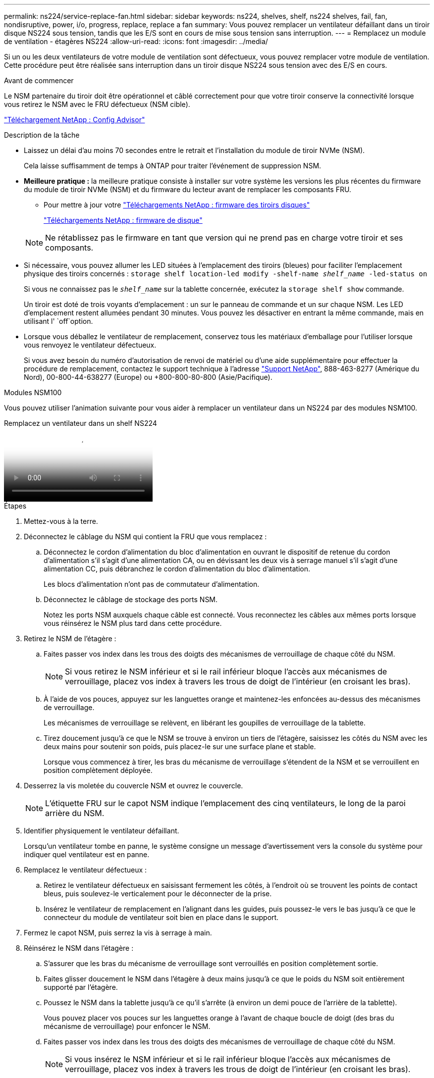 ---
permalink: ns224/service-replace-fan.html 
sidebar: sidebar 
keywords: ns224, shelves, shelf, ns224 shelves, fail, fan, nondisruptive, power, i/o, progress, replace, replace a fan 
summary: Vous pouvez remplacer un ventilateur défaillant dans un tiroir disque NS224 sous tension, tandis que les E/S sont en cours de mise sous tension sans interruption. 
---
= Remplacez un module de ventilation - étagères NS224
:allow-uri-read: 
:icons: font
:imagesdir: ../media/


[role="lead"]
Si un ou les deux ventilateurs de votre module de ventilation sont défectueux, vous pouvez remplacer votre module de ventilation. Cette procédure peut être réalisée sans interruption dans un tiroir disque NS224 sous tension avec des E/S en cours.

.Avant de commencer
Le NSM partenaire du tiroir doit être opérationnel et câblé correctement pour que votre tiroir conserve la connectivité lorsque vous retirez le NSM avec le FRU défectueux (NSM cible).

https://mysupport.netapp.com/site/tools/tool-eula/activeiq-configadvisor["Téléchargement NetApp : Config Advisor"^]

.Description de la tâche
* Laissez un délai d'au moins 70 secondes entre le retrait et l'installation du module de tiroir NVMe (NSM).
+
Cela laisse suffisamment de temps à ONTAP pour traiter l'événement de suppression NSM.

* *Meilleure pratique :* la meilleure pratique consiste à installer sur votre système les versions les plus récentes du firmware du module de tiroir NVMe (NSM) et du firmware du lecteur avant de remplacer les composants FRU.
+
** Pour mettre à jour votre https://mysupport.netapp.com/site/downloads/firmware/disk-shelf-firmware["Téléchargements NetApp : firmware des tiroirs disques"^]
+
https://mysupport.netapp.com/site/downloads/firmware/disk-drive-firmware["Téléchargements NetApp : firmware de disque"^]

+
[NOTE]
====
Ne rétablissez pas le firmware en tant que version qui ne prend pas en charge votre tiroir et ses composants.

====


* Si nécessaire, vous pouvez allumer les LED situées à l'emplacement des tiroirs (bleues) pour faciliter l'emplacement physique des tiroirs concernés : `storage shelf location-led modify -shelf-name _shelf_name_ -led-status on`
+
Si vous ne connaissez pas le `_shelf_name_` sur la tablette concernée, exécutez la `storage shelf show` commande.

+
Un tiroir est doté de trois voyants d'emplacement : un sur le panneau de commande et un sur chaque NSM. Les LED d'emplacement restent allumées pendant 30 minutes. Vous pouvez les désactiver en entrant la même commande, mais en utilisant l' `off`option.

* Lorsque vous déballez le ventilateur de remplacement, conservez tous les matériaux d'emballage pour l'utiliser lorsque vous renvoyez le ventilateur défectueux.
+
Si vous avez besoin du numéro d'autorisation de renvoi de matériel ou d'une aide supplémentaire pour effectuer la procédure de remplacement, contactez le support technique à l'adresse https://mysupport.netapp.com/site/global/dashboard["Support NetApp"^], 888-463-8277 (Amérique du Nord), 00-800-44-638277 (Europe) ou +800-800-80-800 (Asie/Pacifique).



[role="tabbed-block"]
====
.Modules NSM100
--
Vous pouvez utiliser l'animation suivante pour vous aider à remplacer un ventilateur dans un NS224 par des modules NSM100.

.Remplacez un ventilateur dans un shelf NS224
video::29635ff8-ae86-4a48-ab2a-aa86002f3b66[panopto]
.Étapes
. Mettez-vous à la terre.
. Déconnectez le câblage du NSM qui contient la FRU que vous remplacez :
+
.. Déconnectez le cordon d'alimentation du bloc d'alimentation en ouvrant le dispositif de retenue du cordon d'alimentation s'il s'agit d'une alimentation CA, ou en dévissant les deux vis à serrage manuel s'il s'agit d'une alimentation CC, puis débranchez le cordon d'alimentation du bloc d'alimentation.
+
Les blocs d'alimentation n'ont pas de commutateur d'alimentation.

.. Déconnectez le câblage de stockage des ports NSM.
+
Notez les ports NSM auxquels chaque câble est connecté. Vous reconnectez les câbles aux mêmes ports lorsque vous réinsérez le NSM plus tard dans cette procédure.



. Retirez le NSM de l'étagère :
+
.. Faites passer vos index dans les trous des doigts des mécanismes de verrouillage de chaque côté du NSM.
+

NOTE: Si vous retirez le NSM inférieur et si le rail inférieur bloque l'accès aux mécanismes de verrouillage, placez vos index à travers les trous de doigt de l'intérieur (en croisant les bras).

.. À l'aide de vos pouces, appuyez sur les languettes orange et maintenez-les enfoncées au-dessus des mécanismes de verrouillage.
+
Les mécanismes de verrouillage se relèvent, en libérant les goupilles de verrouillage de la tablette.

.. Tirez doucement jusqu'à ce que le NSM se trouve à environ un tiers de l'étagère, saisissez les côtés du NSM avec les deux mains pour soutenir son poids, puis placez-le sur une surface plane et stable.
+
Lorsque vous commencez à tirer, les bras du mécanisme de verrouillage s'étendent de la NSM et se verrouillent en position complètement déployée.



. Desserrez la vis moletée du couvercle NSM et ouvrez le couvercle.
+

NOTE: L'étiquette FRU sur le capot NSM indique l'emplacement des cinq ventilateurs, le long de la paroi arrière du NSM.

. Identifier physiquement le ventilateur défaillant.
+
Lorsqu'un ventilateur tombe en panne, le système consigne un message d'avertissement vers la console du système pour indiquer quel ventilateur est en panne.

. Remplacez le ventilateur défectueux :
+
.. Retirez le ventilateur défectueux en saisissant fermement les côtés, à l'endroit où se trouvent les points de contact bleus, puis soulevez-le verticalement pour le déconnecter de la prise.
.. Insérez le ventilateur de remplacement en l'alignant dans les guides, puis poussez-le vers le bas jusqu'à ce que le connecteur du module de ventilateur soit bien en place dans le support.


. Fermez le capot NSM, puis serrez la vis à serrage à main.
. Réinsérez le NSM dans l'étagère :
+
.. S'assurer que les bras du mécanisme de verrouillage sont verrouillés en position complètement sortie.
.. Faites glisser doucement le NSM dans l'étagère à deux mains jusqu'à ce que le poids du NSM soit entièrement supporté par l'étagère.
.. Poussez le NSM dans la tablette jusqu'à ce qu'il s'arrête (à environ un demi pouce de l'arrière de la tablette).
+
Vous pouvez placer vos pouces sur les languettes orange à l'avant de chaque boucle de doigt (des bras du mécanisme de verrouillage) pour enfoncer le NSM.

.. Faites passer vos index dans les trous des doigts des mécanismes de verrouillage de chaque côté du NSM.
+

NOTE: Si vous insérez le NSM inférieur et si le rail inférieur bloque l'accès aux mécanismes de verrouillage, placez vos index à travers les trous de doigt de l'intérieur (en croisant les bras).

.. À l'aide de vos pouces, appuyez sur les languettes orange et maintenez-les enfoncées au-dessus des mécanismes de verrouillage.
.. Poussez doucement vers l'avant pour placer les loquets au-dessus de la butée.
.. Libérez vos pouces des haut des mécanismes de verrouillage, puis continuez à pousser jusqu'à ce que les mécanismes de verrouillage s'enclenchent.
+
Le NSM doit être complètement inséré dans l'étagère et aligné avec les bords de l'étagère.



. Reconnectez le câblage au NSM :
+
.. Reconnectez le câblage de stockage aux deux mêmes ports NSM.
+
Les câbles sont insérés avec la languette de retrait du connecteur orientée vers le haut. Lorsqu'un câble est inséré correctement, il s'enclenche.

.. Rebranchez le cordon d'alimentation sur le bloc d'alimentation, puis fixez-le à l'aide du dispositif de retenue du cordon d'alimentation s'il s'agit d'un bloc d'alimentation CA, ou serrez les deux vis à serrage manuel s'il s'agit d'un bloc d'alimentation CC, puis débranchez le cordon d'alimentation du bloc d'alimentation.
+
Lorsqu'elle fonctionne correctement, la LED bicolore d'un bloc d'alimentation s'allume en vert.

+
En outre, les deux LED LNK (vertes) du port NSM s'allument. Si un voyant LNK ne s'allume pas, réinstallez le câble.



. Vérifiez que les voyants d'avertissement (orange) du NSM contenant le ventilateur défectueux et le panneau d'affichage de l'opérateur du tiroir ne sont plus allumés.
+
Les voyants d'avertissement NSM s'éteignent après le redémarrage du NSM et ne détectent plus de problème de ventilateur. Cela peut prendre trois à cinq minutes.

. Vérifiez que le NSM est correctement câblé en exécutant Active IQ Config Advisor.
+
Si des erreurs de câblage sont générées, suivez les actions correctives fournies.

+
https://mysupport.netapp.com/site/tools/tool-eula/activeiq-configadvisor["Téléchargement NetApp : Config Advisor"^]



--
.Modules NSM100B
--
.Étapes
. Mettez-vous à la terre.
. Déconnectez le câblage du NSM qui contient la FRU que vous remplacez :
+
.. Déconnectez le cordon d'alimentation du bloc d'alimentation en ouvrant le dispositif de retenue du cordon d'alimentation s'il s'agit d'une alimentation CA, ou en dévissant les deux vis à serrage manuel s'il s'agit d'une alimentation CC, puis débranchez le cordon d'alimentation du bloc d'alimentation.
+
Les blocs d'alimentation n'ont pas de commutateur d'alimentation.

.. Déconnectez le câblage de stockage des ports NSM.
+
Notez les ports NSM auxquels chaque câble est connecté. Vous reconnectez les câbles aux mêmes ports lorsque vous réinsérez le NSM plus tard dans cette procédure.



. Déposer le NSM :
+
image::../media/drw_g_and_t_handles_remove_ieops-1837.svg[Retirez le NSM.]

+
[cols="1,4"]
|===


 a| 
image::../media/icon_round_1.png[Légende numéro 1]
 a| 
Aux deux extrémités du NSM, poussez les languettes de verrouillage verticales vers l'extérieur pour libérer les poignées.



 a| 
image::../media/icon_round_2.png[Légende numéro 2]
 a| 
** Tirez les poignées vers vous pour détacher le NSM du fond de panier central.
+
Lorsque vous tirez, les poignées sortent du shelf. Lorsque vous ressentez une certaine résistance, continuez à tirer.

** Faites glisser le NSM hors de la tablette et placez-le sur une surface plane et stable.
+
Assurez-vous de soutenir le bas du NSM lorsque vous le faites glisser hors de l'étagère.





 a| 
image::../media/icon_round_3.png[Numéro de légende 3]
 a| 
Faites pivoter les poignées vers le haut (à côté des languettes) pour les écarter.

|===
. Ouvrez le capot NSM en tournant la vis à molette dans le sens inverse des aiguilles d'une montre pour la desserrer, puis ouvrez le capot.
+

NOTE: L'étiquette FRU sur le capot NSM indique l'emplacement des cinq ventilateurs, le long de la paroi arrière du NSM.

. Identifier physiquement le ventilateur défaillant.
+
Lorsqu'un ventilateur tombe en panne, le système consigne un message d'avertissement vers la console du système pour indiquer quel ventilateur est en panne.

. Remplacez le ventilateur défectueux :
+
image::../media/drw_t_fan_replace_ieops-1979.svg[Retirez le ventilateur défectueux.]

+
[cols="1,4"]
|===


 a| 
image::../media/icon_round_1.png[Légende numéro 1]
 a| 
Retirez le ventilateur défectueux en saisissant fermement les côtés où se trouvent les points de contact bleus, puis tirez-le vers le haut pour le sortir de son support.



 a| 
image::../media/icon_round_1.png[Légende numéro 2]
 a| 
Insérez le ventilateur de remplacement en l'alignant dans les guides, puis poussez-le vers le bas jusqu'à ce que le connecteur du ventilateur soit complètement inséré dans le support.

|===
. Fermez le capot NSM, puis serrez la vis à serrage à main.
. Insérez le NSM dans l'étagère :
+
image::../media/drw_g_and_t_handles_reinstall_ieops-1838.svg[Remplacer le NSM.]

+
[cols="1,4"]
|===


 a| 
image::../media/icon_round_1.png[Légende numéro 1]
 a| 
Si vous avez fait pivoter les poignées NSM vers le haut (à côté des languettes) pour les écarter pendant que vous effectuez l'entretien du NSM, faites-les pivoter vers le bas jusqu'à la position horizontale.



 a| 
image::../media/icon_round_2.png[Légende numéro 2]
 a| 
Alignez l'arrière du NSM avec l'ouverture de l'étagère, puis poussez doucement le NSM à l'aide des poignées jusqu'à ce qu'il soit bien en place.



 a| 
image::../media/icon_round_3.png[Numéro de légende 3]
 a| 
Faites pivoter les poignées en position verticale et verrouillez-les en place à l'aide des languettes.

|===
. Reconnectez le câblage au NSM :
+
.. Reconnectez le câblage de stockage aux deux mêmes ports NSM.
+
Les câbles sont insérés avec la languette de retrait du connecteur orientée vers le haut. Lorsqu'un câble est inséré correctement, il s'enclenche.

.. Rebranchez le cordon d'alimentation sur le bloc d'alimentation, puis fixez-le à l'aide du dispositif de retenue du cordon d'alimentation s'il s'agit d'un bloc d'alimentation CA, ou serrez les deux vis à serrage manuel s'il s'agit d'un bloc d'alimentation CC, puis débranchez le cordon d'alimentation du bloc d'alimentation.
+
Lorsqu'elle fonctionne correctement, la LED bicolore d'un bloc d'alimentation s'allume en vert.

+
En outre, les deux LED LNK (vertes) du port NSM s'allument. Si un voyant LNK ne s'allume pas, réinstallez le câble.



. Vérifiez que les voyants d'avertissement (orange) du NSM contenant le ventilateur défectueux et le panneau d'affichage de l'opérateur du tiroir ne sont plus allumés.
+
Les voyants d'avertissement NSM s'éteignent après le redémarrage du NSM et ne détectent plus de problème de ventilateur. Cela peut prendre trois à cinq minutes.

. Vérifiez que le NSM est correctement câblé en exécutant Active IQ Config Advisor.
+
Si des erreurs de câblage sont générées, suivez les actions correctives fournies.

+
https://mysupport.netapp.com/site/tools/tool-eula/activeiq-configadvisor["Téléchargement NetApp : Config Advisor"^]



--
====